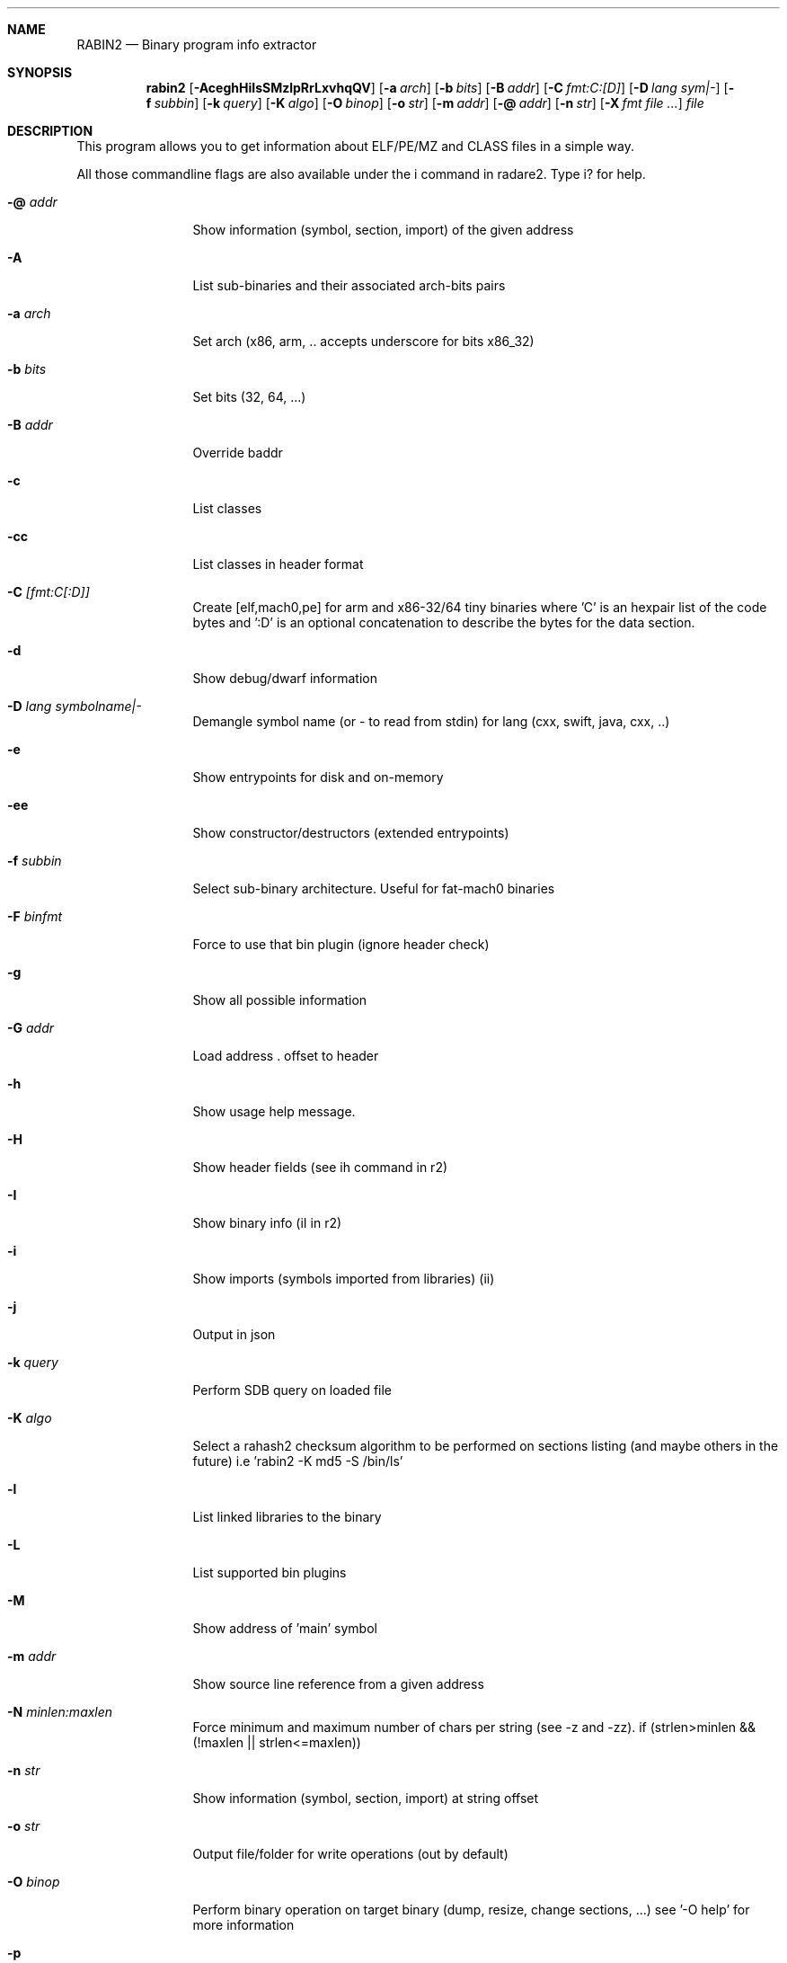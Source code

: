 .Dd Sep 29, 2016
.Dt RABIN2 1
.Sh NAME
.Nm RABIN2
.Nd Binary program info extractor
.Sh SYNOPSIS
.Nm rabin2
.Op Fl AceghHiIsSMzlpRrLxvhqQV
.Op Fl a Ar arch
.Op Fl b Ar bits
.Op Fl B Ar addr
.Op Fl C Ar fmt:C:[D]
.Op Fl D Ar lang sym|-
.Op Fl f Ar subbin
.Op Fl k Ar query
.Op Fl K Ar algo
.Op Fl O Ar binop
.Op Fl o Ar str
.Op Fl m Ar addr
.Op Fl @ Ar addr
.Op Fl n Ar str
.Op Fl X Ar fmt file ...
.Ar file
.Sh DESCRIPTION
This program allows you to get information about ELF/PE/MZ and CLASS files in a simple way.
.Pp
All those commandline flags are also available under the i command in radare2. Type i? for help.
.Bl -tag -width Fl
.It Fl @ Ar addr
Show information (symbol, section, import) of the given address
.It Fl A
List sub-binaries and their associated arch-bits pairs
.It Fl a Ar arch
Set arch (x86, arm, .. accepts underscore for bits x86_32)
.It Fl b Ar bits
Set bits (32, 64, ...)
.It Fl B Ar addr
Override baddr
.It Fl c
List classes
.It Fl cc
List classes in header format
.It Fl C Ar [fmt:C[:D]]
Create [elf,mach0,pe] for arm and x86-32/64 tiny binaries where 'C' is an hexpair list of the code bytes and ':D' is an optional concatenation to describe the bytes for the data section.
.It Fl d
Show debug/dwarf information
.It Fl D Ar lang symbolname|-
Demangle symbol name (or - to read from stdin) for lang (cxx, swift, java, cxx, ..)
.It Fl e
Show entrypoints for disk and on-memory
.It Fl ee
Show constructor/destructors (extended entrypoints)
.It Fl f Ar subbin
Select sub-binary architecture. Useful for fat-mach0 binaries
.It Fl F Ar binfmt
Force to use that bin plugin (ignore header check)
.It Fl g
Show all possible information
.It Fl G Ar addr
Load address . offset to header
.It Fl h
Show usage help message.
.It Fl H
Show header fields (see ih command in r2)
.It Fl I
Show binary info (iI in r2)
.It Fl i
Show imports (symbols imported from libraries) (ii)
.It Fl j
Output in json
.It Fl k Ar query
Perform SDB query on loaded file
.It Fl K Ar algo
Select a rahash2 checksum algorithm to be performed on sections listing (and maybe others in the future) i.e 'rabin2 -K md5 -S /bin/ls'
.It Fl l
List linked libraries to the binary
.It Fl L
List supported bin plugins
.It Fl M
Show address of 'main' symbol
.It Fl m Ar addr
Show source line reference from a given address
.It Fl N Ar minlen:maxlen
Force minimum and maximum number of chars per string (see -z and -zz). if (strlen>minlen && (!maxlen || strlen<=maxlen))
.It Fl n Ar str
Show information (symbol, section, import) at string offset
.It Fl o Ar str
Output file/folder for write operations (out by default)
.It Fl O Ar binop
Perform binary operation on target binary (dump, resize, change sections, ...) see '-O help' for more information
.It Fl p
Disable VA. Show physical addresses
.It Fl P
Show debug/pdb information
.It Fl PP
Download pdb file for binary
.It Fl q
Be quiet, just show fewer data
.It Fl qq
Show less info (no offset/size for -z for ex.)
.It Fl Q
Show load address used by dlopen (non-aslr libs)
.It Fl r
Show output in radare format
.It Fl R
Show realocations
.It Fl s
Show exported symbols
.It Fl S
Show sections
.It Fl SS
Show segments
.It Fl u
Unfiltered (no rename duplicated symbols/sections)
.It Fl v
Show version information
.It Fl V
Show binary version information
.It Fl x
Extract all sub binaries from a fat binary (f.ex: fatmach0)
.It Fl X Ar format file ...
Package a fat or zip containing all the files passed (fat, zip)
.It Fl z
Show strings inside .data section (like gnu strings does)
.It Fl Z
Guess size of binary program
.It Fl zz
Shows strings from raw bins
.It Fl zzz
Dump raw strings to stdout (for huge files)
.El
.Sh ENVIRONMENT
.Pp
RABIN2_LANG same as r2 -e bin.lang for rabin2
.Pp
RABIN2_DEMANGLE demangle symbols
.Pp
RABIN2_MAXSTRBUF same as r2 -e bin.maxstrbuf for rabin2
.Pp
RABIN2_DEBASE64 try to decode all strings as base64 if possible
.Pp
RABIN2_STRFILTER same as r2 -e bin.strfilter for rabin2
.Pp
RABIN2_STRPURGE same as r2 -e bin.strpurge for rabin2
.Sh EXAMPLES
.Pp
List symbols of a program
.Pp
  $ rabin2 \-s a.out
.Pp
Get offset of symbol
.Pp
  $ rabin2 \-n _main a.out
.Pp
Get entrypoint
.Pp
  $ rabin2 \-e a.out
.Pp
Load symbols and imports from radare2
.Pp
  $ r2 -n /bin/ls
  [0x00000000]> .!rabin2 \-prsi $FILE
.Sh SEE ALSO
.Pp
.Xr rahash2(1) ,
.Xr rafind2(1) ,
.Xr radare2(1) ,
.Xr radiff2(1) ,
.Xr rasm2(1) ,
.Xr rax2(1) ,
.Xr rsc2(1) ,
.Xr ragg2(1) ,
.Xr rarun2(1) ,
.Sh AUTHORS
.Pp
Written by pancake <pancake@nopcode.org>.
